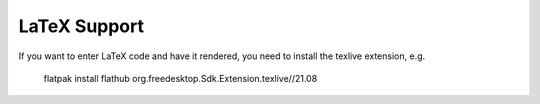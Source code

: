 LaTeX Support
==============

If you want to enter LaTeX code and have it rendered, you need to install
the texlive extension, e.g.

    flatpak install flathub org.freedesktop.Sdk.Extension.texlive//21.08
